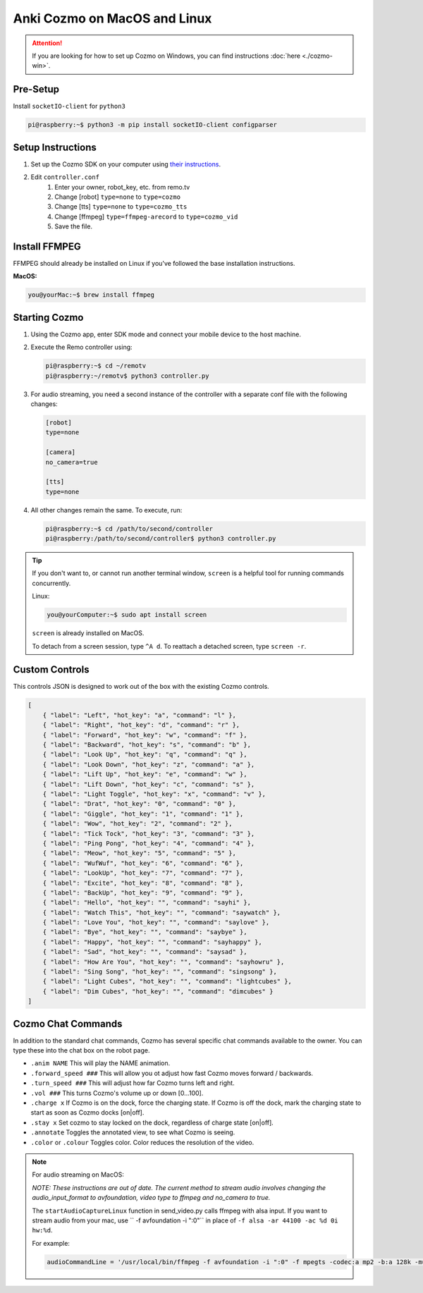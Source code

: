 =============================
Anki Cozmo on MacOS and Linux
=============================

.. attention:: If you are looking for how to set up Cozmo on Windows, you can
    find instructions :doc:`here <./cozmo-win>`.

Pre-Setup
---------
Install ``socketIO-client`` for ``python3`` 

.. code-block:: console

    pi@raspberry:~$ python3 -m pip install socketIO-client configparser

Setup Instructions
------------------

#. Set up the Cozmo SDK on your computer using `their instructions <http://cozmosdk.anki.com/docs/initial.html#installation>`_.

#. Edit ``controller.conf``
    #. Enter your owner, robot_key, etc. from remo.tv
    #. Change [robot] ``type=none`` to ``type=cozmo``
    #. Change [tts] ``type=none`` to ``type=cozmo_tts``
    #. Change [ffmpeg] ``type=ffmpeg-arecord`` to ``type=cozmo_vid``
    #. Save the file.

Install FFMPEG 
--------------

FFMPEG should already be installed on Linux if you've followed the base 
installation instructions.

**MacOS:** 

.. code-block:: console

    you@yourMac:~$ brew install ffmpeg

Starting Cozmo 
--------------

#. Using the Cozmo app, enter SDK mode and connect your mobile device to the
   host machine.
#. Execute the Remo controller using: 

   .. code-block:: console

    pi@raspberry:~$ cd ~/remotv
    pi@raspberry:~/remotv$ python3 controller.py 

#. For audio streaming, you need a second instance of the controller with a 
   separate conf file with the following changes: 

   .. code-block:: python3

    [robot]
    type=none

    [camera]
    no_camera=true

    [tts]
    type=none

#. All other changes remain the same. To execute, run: 

   .. code-block:: console

    pi@raspberry:~$ cd /path/to/second/controller 
    pi@raspberry:/path/to/second/controller$ python3 controller.py

.. tip:: If you don't want to, or cannot run another terminal window, ``screen``
    is a helpful tool for running commands concurrently. 

    Linux: 

    .. code-block:: console

        you@yourComputer:~$ sudo apt install screen

    ``screen`` is already installed on MacOS.

    To detach from a screen session, type ``^A d``. To reattach a detached screen,
    type ``screen -r``.

Custom Controls
---------------
This controls JSON is designed to work out of the box with the existing Cozmo
controls.

.. code-block:: json 

    [
        { "label": "Left", "hot_key": "a", "command": "l" },
        { "label": "Right", "hot_key": "d", "command": "r" },
        { "label": "Forward", "hot_key": "w", "command": "f" },
        { "label": "Backward", "hot_key": "s", "command": "b" },
        { "label": "Look Up", "hot_key": "q", "command": "q" },
        { "label": "Look Down", "hot_key": "z", "command": "a" },
        { "label": "Lift Up", "hot_key": "e", "command": "w" },
        { "label": "Lift Down", "hot_key": "c", "command": "s" },
        { "label": "Light Toggle", "hot_key": "x", "command": "v" },
        { "label": "Drat", "hot_key": "0", "command": "0" },
        { "label": "Giggle", "hot_key": "1", "command": "1" },
        { "label": "Wow", "hot_key": "2", "command": "2" },
        { "label": "Tick Tock", "hot_key": "3", "command": "3" },
        { "label": "Ping Pong", "hot_key": "4", "command": "4" },
        { "label": "Meow", "hot_key": "5", "command": "5" },
        { "label": "WufWuf", "hot_key": "6", "command": "6" },
        { "label": "LookUp", "hot_key": "7", "command": "7" },
        { "label": "Excite", "hot_key": "8", "command": "8" },
        { "label": "BackUp", "hot_key": "9", "command": "9" },
        { "label": "Hello", "hot_key": "", "command": "sayhi" },
        { "label": "Watch This", "hot_key": "", "command": "saywatch" },
        { "label": "Love You", "hot_key": "", "command": "saylove" },
        { "label": "Bye", "hot_key": "", "command": "saybye" },
        { "label": "Happy", "hot_key": "", "command": "sayhappy" },
        { "label": "Sad", "hot_key": "", "command": "saysad" },
        { "label": "How Are You", "hot_key": "", "command": "sayhowru" },
        { "label": "Sing Song", "hot_key": "", "command": "singsong" },
        { "label": "Light Cubes", "hot_key": "", "command": "lightcubes" },
        { "label": "Dim Cubes", "hot_key": "", "command": "dimcubes" }
    ]

Cozmo Chat Commands
-------------------

In addition to the standard chat commands, Cozmo has several specific chat 
commands available to the owner. You can type these into the chat box on the 
robot page.

* ``.anim NAME`` This will play the NAME animation.
* ``.forward_speed ###`` This will allow you ot adjust how fast Cozmo moves
  forward / backwards.
* ``.turn_speed ###`` This will adjust how far Cozmo turns left and right.
* ``.vol ###`` This turns Cozmo's volume up or down [0...100].
* ``.charge x`` If Cozmo is on the dock, force the charging state. If Cozmo is 
  off the dock, mark the charging state to start as soon as Cozmo docks [on|off].
* ``.stay x`` Set cozmo to stay locked on the dock, regardless of charge state
  [on|off].
* ``.annotate`` Toggles the annotated view, to see what Cozmo is seeing.
* ``.color`` or ``.colour`` Toggles color. Color reduces the resolution of the
  video.

.. note:: For audio streaming on MacOS:

    *NOTE: These instructions are out of date. The current method to stream
    audio involves changing the audio_input_format to avfoundation, video type 
    to ffmpeg and no_camera to true.*

    The ``startAudioCaptureLinux`` function in send_video.py calls ffmpeg with
    alsa input. If you want to stream audio from your mac, use
    `` -f avfoundation -i ":0"`` in place of ``-f alsa -ar 44100 -ac %d 0i hw:%d``.

    For example: 

    .. code-block:: python3
    
        audioCommandLine = '/usr/local/bin/ffmpeg -f avfoundation -i ":0" -f mpegts -codec:a mp2 -b:a 128k -muxdelay 0.001 http://remo.tv:1567/transmit?name=%s-audio' % (channelID)

